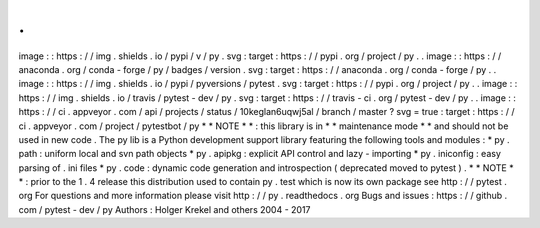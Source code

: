 .
.
image
:
:
https
:
/
/
img
.
shields
.
io
/
pypi
/
v
/
py
.
svg
:
target
:
https
:
/
/
pypi
.
org
/
project
/
py
.
.
image
:
:
https
:
/
/
anaconda
.
org
/
conda
-
forge
/
py
/
badges
/
version
.
svg
:
target
:
https
:
/
/
anaconda
.
org
/
conda
-
forge
/
py
.
.
image
:
:
https
:
/
/
img
.
shields
.
io
/
pypi
/
pyversions
/
pytest
.
svg
:
target
:
https
:
/
/
pypi
.
org
/
project
/
py
.
.
image
:
:
https
:
/
/
img
.
shields
.
io
/
travis
/
pytest
-
dev
/
py
.
svg
:
target
:
https
:
/
/
travis
-
ci
.
org
/
pytest
-
dev
/
py
.
.
image
:
:
https
:
/
/
ci
.
appveyor
.
com
/
api
/
projects
/
status
/
10keglan6uqwj5al
/
branch
/
master
?
svg
=
true
:
target
:
https
:
/
/
ci
.
appveyor
.
com
/
project
/
pytestbot
/
py
*
*
NOTE
*
*
:
this
library
is
in
*
*
maintenance
mode
*
*
and
should
not
be
used
in
new
code
.
The
py
lib
is
a
Python
development
support
library
featuring
the
following
tools
and
modules
:
*
py
.
path
:
uniform
local
and
svn
path
objects
*
py
.
apipkg
:
explicit
API
control
and
lazy
-
importing
*
py
.
iniconfig
:
easy
parsing
of
.
ini
files
*
py
.
code
:
dynamic
code
generation
and
introspection
(
deprecated
moved
to
pytest
)
.
*
*
NOTE
*
*
:
prior
to
the
1
.
4
release
this
distribution
used
to
contain
py
.
test
which
is
now
its
own
package
see
http
:
/
/
pytest
.
org
For
questions
and
more
information
please
visit
http
:
/
/
py
.
readthedocs
.
org
Bugs
and
issues
:
https
:
/
/
github
.
com
/
pytest
-
dev
/
py
Authors
:
Holger
Krekel
and
others
2004
-
2017
